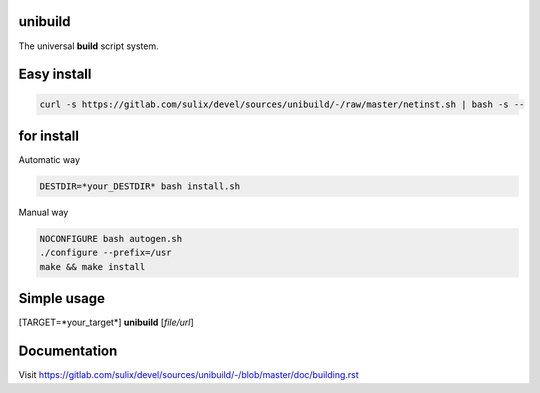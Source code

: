 unibuild
========
The universal **build** script system.

Easy install
============

.. code-block:: shell

	curl -s https://gitlab.com/sulix/devel/sources/unibuild/-/raw/master/netinst.sh | bash -s --

for install
===========
Automatic way

.. code-block:: shell

    DESTDIR=*your_DESTDIR* bash install.sh

Manual way

.. code-block:: shell

    NOCONFIGURE bash autogen.sh
    ./configure --prefix=/usr
    make && make install


Simple usage
============
[TARGET=*your_target*] **unibuild** [*file/url*]

Documentation
=============
Visit https://gitlab.com/sulix/devel/sources/unibuild/-/blob/master/doc/building.rst
